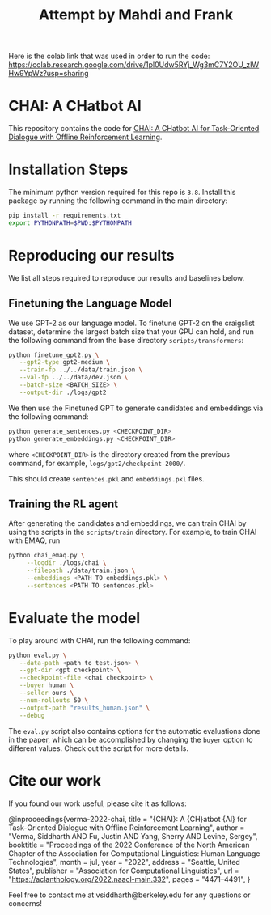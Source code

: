 #+TITLE: Attempt by Mahdi and Frank

Here is the colab link that was used in order to run the code: https://colab.research.google.com/drive/1pl0Udw5RYj_Wg3mC7Y2OU_zIWHw9YpWz?usp=sharing

* CHAI: A CHatbot AI
[[https://arxiv.org/abs/2204.08426][https://img.shields.io/badge/arXiv-2204.08426-red.svg]] [[https://opensource.org/licenses/MIT][https://img.shields.io/badge/License-MIT-yellow.svg]]

This repository contains the code for [[https://siddharthverma314.github.io/research/chai-acl-2022/][CHAI: A CHatbot AI for Task-Oriented Dialogue with Offline Reinforcement Learning]].

[[./chai.png]]

* Installation Steps
The minimum python version required for this repo is =3.8=. Install this package by running the following command in the main directory:

#+begin_src bash
  pip install -r requirements.txt
  export PYTHONPATH=$PWD:$PYTHONPATH
#+end_src

* Reproducing our results
We list all steps required to reproduce our results and baselines below.

** Finetuning the Language Model
We use GPT-2 as our language model. To finetune GPT-2 on the craigslist dataset, determine the largest batch size that your GPU can hold, and run the following command from the base directory =scripts/transformers=:

#+begin_src bash
  python finetune_gpt2.py \
	 --gpt2-type gpt2-medium \
	 --train-fp ../../data/train.json \
	 --val-fp ../../data/dev.json \
	 --batch-size <BATCH_SIZE> \
	 --output-dir ./logs/gpt2
#+end_src

We then use the Finetuned GPT to generate candidates and embeddings via the following command:

#+begin_src bash
  python generate_sentences.py <CHECKPOINT_DIR>
  python generate_embeddings.py <CHECKPOINT_DIR>
#+end_src

where =<CHECKPOINT_DIR>= is the directory created from the previous command, for example, =logs/gpt2/checkpoint-2000/=.

This should create =sentences.pkl= and =embeddings.pkl= files.

** Training the RL agent
After generating the candidates and embeddings, we can train CHAI by using the scripts in the =scripts/train= directory. For example, to train CHAI with EMAQ, run

#+begin_src bash
  python chai_emaq.py \
	   --logdir ./logs/chai \
	   --filepath ./data/train.json \
	   --embeddings <PATH TO embeddings.pkl> \
	   --sentences <PATH TO sentences.pkl>
#+end_src

* Evaluate the model
To play around with CHAI, run the following command:

#+begin_src bash
  python eval.py \
	 --data-path <path to test.json> \
	 --gpt-dir <gpt checkpoint> \
	 --checkpoint-file <chai checkpoint> \
	 --buyer human \
	 --seller ours \
	 --num-rollouts 50 \
	 --output-path "results_human.json" \
	 --debug
#+end_src

The =eval.py= script also contains options for the automatic evaluations done in the paper, which can be accomplished by changing the =buyer= option to different values. Check out the script for more details.

* Cite our work
If you found our work useful, please cite it as follows:

#+begin_src: bibtex
@inproceedings{verma-2022-chai,
    title = "{CHAI}: A {CH}atbot {AI} for Task-Oriented Dialogue with Offline Reinforcement Learning",
    author = "Verma, Siddharth AND Fu, Justin AND Yang, Sherry AND Levine, Sergey",
    booktitle = "Proceedings of the 2022 Conference of the North American Chapter of the Association for Computational Linguistics: Human Language Technologies",
    month = jul,
    year = "2022",
    address = "Seattle, United States",
    publisher = "Association for Computational Linguistics",
    url = "https://aclanthology.org/2022.naacl-main.332",
    pages = "4471--4491",
}
#+end_src

Feel free to contact me at vsiddharth@berkeley.edu for any questions or concerns!

